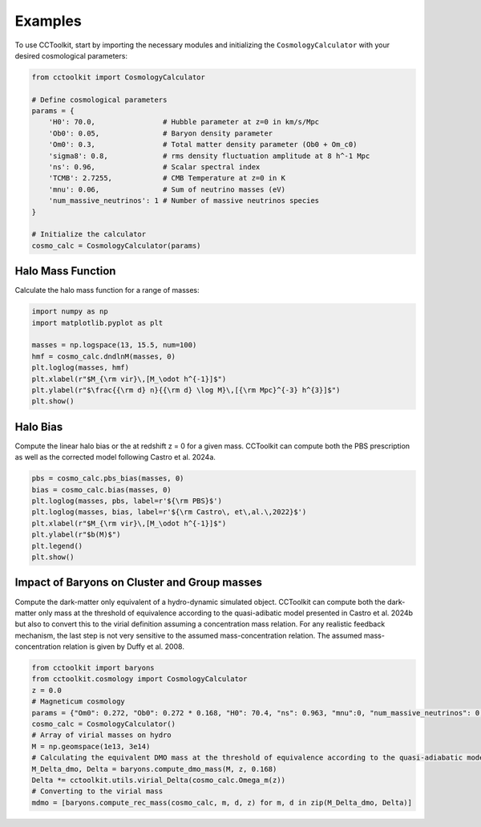 Examples
========

To use CCToolkit, start by importing the necessary modules and initializing the ``CosmologyCalculator`` with your desired cosmological parameters:

.. code-block:: python

   from cctoolkit import CosmologyCalculator

   # Define cosmological parameters
   params = {
       'H0': 70.0,                # Hubble parameter at z=0 in km/s/Mpc
       'Ob0': 0.05,               # Baryon density parameter
       'Om0': 0.3,                # Total matter density parameter (Ob0 + Om_c0)
       'sigma8': 0.8,             # rms density fluctuation amplitude at 8 h^-1 Mpc
       'ns': 0.96,                # Scalar spectral index
       'TCMB': 2.7255,            # CMB Temperature at z=0 in K
       'mnu': 0.06,               # Sum of neutrino masses (eV)
       'num_massive_neutrinos': 1 # Number of massive neutrinos species
   }

   # Initialize the calculator
   cosmo_calc = CosmologyCalculator(params)

Halo Mass Function
------------------

Calculate the halo mass function for a range of masses:

.. code-block:: python

   import numpy as np
   import matplotlib.pyplot as plt

   masses = np.logspace(13, 15.5, num=100)
   hmf = cosmo_calc.dndlnM(masses, 0)
   plt.loglog(masses, hmf)
   plt.xlabel(r"$M_{\rm vir}\,[M_\odot h^{-1}]$")
   plt.ylabel(r"$\frac{{\rm d} n}{{\rm d} \log M}\,[{\rm Mpc}^{-3} h^{3}]$")
   plt.show()

Halo Bias
---------

Compute the linear halo bias or the at redshift z = 0 for a given mass. CCToolkit can compute both the PBS prescription as well as the corrected model following Castro et al. 2024a.

.. code-block:: python

   pbs = cosmo_calc.pbs_bias(masses, 0)
   bias = cosmo_calc.bias(masses, 0)
   plt.loglog(masses, pbs, label=r'${\rm PBS}$')
   plt.loglog(masses, bias, label=r'${\rm Castro\, et\,al.\,2022}$')
   plt.xlabel(r"$M_{\rm vir}\,[M_\odot h^{-1}]$")
   plt.ylabel(r"$b(M)$")
   plt.legend()
   plt.show()

Impact of Baryons on Cluster and Group masses
----------------------------------------------

Compute the dark-matter only equivalent of a hydro-dynamic simulated object. CCToolkit can compute both the dark-matter only mass at the threshold of equivalence according to the quasi-adibatic model presented in Castro et al. 2024b but also to convert this to the virial definition assuming a concentration mass relation. For any realistic feedback mechanism, the last step is not very sensitive to the assumed mass-concentration relation. The assumed mass-concentration relation is given by Duffy et al. 2008.

.. code-block:: python

    from cctoolkit import baryons
    from cctoolkit.cosmology import CosmologyCalculator
    z = 0.0
    # Magneticum cosmology
    params = {"Om0": 0.272, "Ob0": 0.272 * 0.168, "H0": 70.4, "ns": 0.963, "mnu":0, "num_massive_neutrinos": 0, "sigma8": 0.809}
    cosmo_calc = CosmologyCalculator()
    # Array of virial masses on hydro
    M = np.geomspace(1e13, 3e14)
    # Calculating the equivalent DMO mass at the threshold of equivalence according to the quasi-adiabatic model
    M_Delta_dmo, Delta = baryons.compute_dmo_mass(M, z, 0.168)
    Delta *= cctoolkit.utils.virial_Delta(cosmo_calc.Omega_m(z))
    # Converting to the virial mass
    mdmo = [baryons.compute_rec_mass(cosmo_calc, m, d, z) for m, d in zip(M_Delta_dmo, Delta)]
